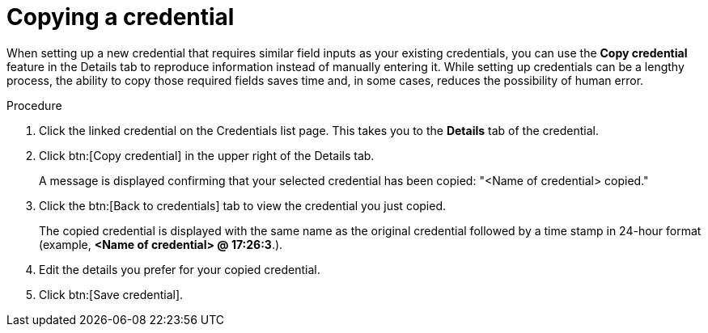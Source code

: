 [id="eda-duplicate-credential"]

= Copying a credential

When setting up a new credential that requires similar field inputs as your existing credentials, you can use the *Copy credential* feature in the Details tab to reproduce information instead of manually entering it. While setting up credentials can be a lengthy process, the ability to copy those required fields saves time and, in some cases, reduces the possibility of human error.

.Procedure

. Click the linked credential on the Credentials list page. This takes you to the *Details* tab of the credential.
. Click btn:[Copy credential] in the upper right of the Details tab. 
//[J. Self] Used "upper right" in accordance with IBM style guide.
+
A message is displayed confirming that your selected credential has been copied: "<Name of credential> copied." 
. Click the btn:[Back to credentials] tab to view the credential you just copied. 
+
The copied credential is displayed with the same name as the original credential followed by a time stamp in 24-hour format (example, *<Name of credential> @ 17:26:3*.). 
. Edit the details you prefer for your copied credential.
. Click btn:[Save credential].
